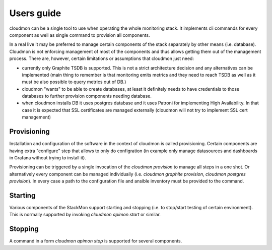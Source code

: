 ===========
Users guide
===========

cloudmon can be a single tool to use when operating the whole
monitoring stack. It implements cli commands for every component
as well as single command to provision all components.

In a real live it may be preferred to manage certain components
of the stack separately by other means (i.e. database). Cloudmon
is not enforcing management of most of the components and thus
allows getting them out of the management process. There are,
however, certain limitations or assumptions that cloudmon just
need:

- currently only Graphite TSDB is supported. This is not a
  strict architecture decision and any alternatives can be
  implemented (main thing to remember is that monitoring emits
  metrics and they need to reach TSDB as well as it must be also
  possible to query metrics out of DB.)

- cloudmon "wants" to be able to create databases, at least it
  definitely needs to have credentials to those databases to
  further provision components needing database.

- when cloudmon installs DB it uses postgres database and it uses Patroni for implementing High Availability. In that case it is expected that SSL certificates are managed externally (cloudmon will not try to implement SSL cert management)

Provisioning
============

Installation and configuration of the software in the context of
cloudmon is called provisioning. Certain components are having
extra "configure" step that allows to only do configration (in
example only manage datasources and dashboards in Grafana
without trying to install it).

Provisioning can be triggered by a single invocation of the
`cloudmon provision` to manage all steps in a one shot. Or
alternatively every component can be managed individually (i.e.
`cloudmon graphite provision`, `cloudmon postgres provision`).
In every case a path to the configuration file and ansible
inventory must be provided to the command.

Starting
========

Various components of the StackMon support starting and stopping
(i.e. to stop/start testing of certain environment). This is
normally supported by invoking `cloudmon apimon start` or
similar.

Stopping
========

A command in a form `cloudmon apimon stop` is supported for
several components.
